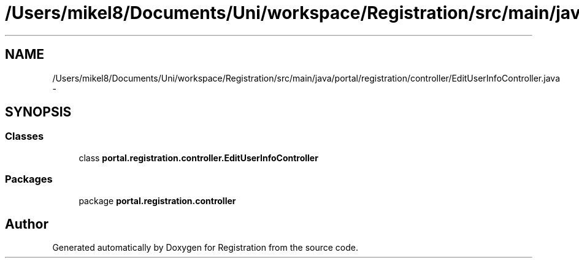.TH "/Users/mikel8/Documents/Uni/workspace/Registration/src/main/java/portal/registration/controller/EditUserInfoController.java" 3 "Wed Jul 13 2011" "Version 4" "Registration" \" -*- nroff -*-
.ad l
.nh
.SH NAME
/Users/mikel8/Documents/Uni/workspace/Registration/src/main/java/portal/registration/controller/EditUserInfoController.java \- 
.SH SYNOPSIS
.br
.PP
.SS "Classes"

.in +1c
.ti -1c
.RI "class \fBportal.registration.controller.EditUserInfoController\fP"
.br
.in -1c
.SS "Packages"

.in +1c
.ti -1c
.RI "package \fBportal.registration.controller\fP"
.br
.in -1c
.SH "Author"
.PP 
Generated automatically by Doxygen for Registration from the source code.

